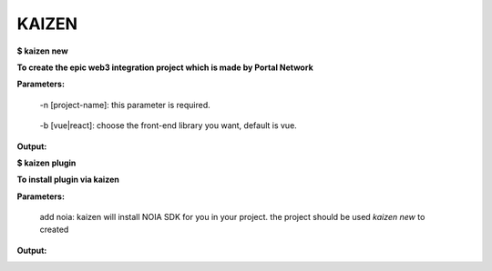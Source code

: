 **********
KAIZEN
**********

**$ kaizen new**

**To create the epic web3 integration project which is made by Portal Network**

**Parameters:**

  -n [project-name]: this parameter is required.
__

  -b [vue|react]: choose the front-end library you want, default is vue.


**Output:**

.. image:: https://user-images.githubusercontent.com/11625554/45541442-b42c7e80-b841-11e8-9c8a-218aff41ed45.png


**$ kaizen plugin**

**To install plugin via kaizen**

**Parameters:**

  add noia: kaizen will install NOIA SDK for you in your project. the project should be used `kaizen new` to created

**Output:**

.. image:: https://user-images.githubusercontent.com/11625554/45541315-5dbf4000-b841-11e8-9f0c-35b1674aed99.png



